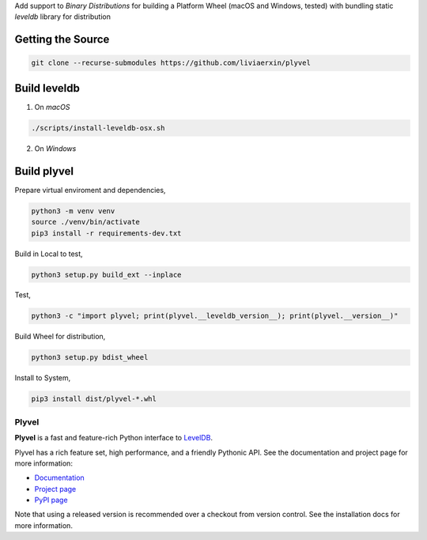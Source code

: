 Add support to `Binary Distributions` for building a Platform Wheel (macOS and Windows, tested) with bundling static `leveldb` library for distribution

******************
Getting the Source
******************

.. code-block:: sh

    git clone --recurse-submodules https://github.com/liviaerxin/plyvel

*************
Build leveldb
*************

1. On `macOS`

.. code-block:: sh

    ./scripts/install-leveldb-osx.sh


2. On `Windows`

************
Build plyvel
************

Prepare virtual enviroment and dependencies,

.. code-block:: sh

    python3 -m venv venv
    source ./venv/bin/activate
    pip3 install -r requirements-dev.txt

Build in Local to test,

.. code-block:: sh

    python3 setup.py build_ext --inplace


Test,

.. code-block:: sh
    
    python3 -c "import plyvel; print(plyvel.__leveldb_version__); print(plyvel.__version__)"


Build Wheel for distribution,

.. code-block:: sh
    
    python3 setup.py bdist_wheel


Install to System,

.. code-block:: sh
    
    pip3 install dist/plyvel-*.whl


======
Plyvel
======

.. image:: https://travis-ci.org/wbolster/plyvel.svg?branch=master
    :target: https://travis-ci.org/wbolster/plyvel

**Plyvel** is a fast and feature-rich Python interface to LevelDB_.

Plyvel has a rich feature set, high performance, and a friendly Pythonic API.
See the documentation and project page for more information:

* Documentation_
* `Project page`_
* `PyPI page`_

.. _Project page: https://github.com/wbolster/plyvel
.. _Documentation: https://plyvel.readthedocs.io/
.. _PyPI page: http://pypi.python.org/pypi/plyvel/
.. _LevelDB: http://code.google.com/p/leveldb/

Note that using a released version is recommended over a checkout from version
control. See the installation docs for more information.